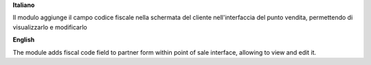 **Italiano**

Il modulo aggiunge il campo codice fiscale nella schermata del cliente nell'interfaccia del punto vendita,
permettendo di visualizzarlo e modificarlo

**English**

The module adds fiscal code field to partner form within point of sale interface,
allowing to view and edit it.
